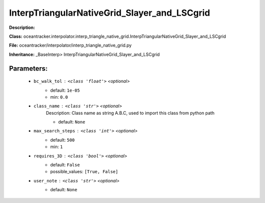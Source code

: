 ##############################################
InterpTriangularNativeGrid_Slayer_and_LSCgrid
##############################################

**Description:** 

**Class:** oceantracker.interpolator.interp_triangle_native_grid.InterpTriangularNativeGrid_Slayer_and_LSCgrid

**File:** oceantracker/interpolator/interp_triangle_native_grid.py

**Inheritance:** _BaseInterp> InterpTriangularNativeGrid_Slayer_and_LSCgrid


Parameters:
************

	* ``bc_walk_tol`` :   ``<class 'float'>``   *<optional>*
		- default: ``1e-05``
		- min: ``0.0``

	* ``class_name`` :   ``<class 'str'>``   *<optional>*
		Description: Class name as string A.B.C, used to import this class from python path

		- default: ``None``

	* ``max_search_steps`` :   ``<class 'int'>``   *<optional>*
		- default: ``500``
		- min: ``1``

	* ``requires_3D`` :   ``<class 'bool'>``   *<optional>*
		- default: ``False``
		- possible_values: ``[True, False]``

	* ``user_note`` :   ``<class 'str'>``   *<optional>*
		- default: ``None``

